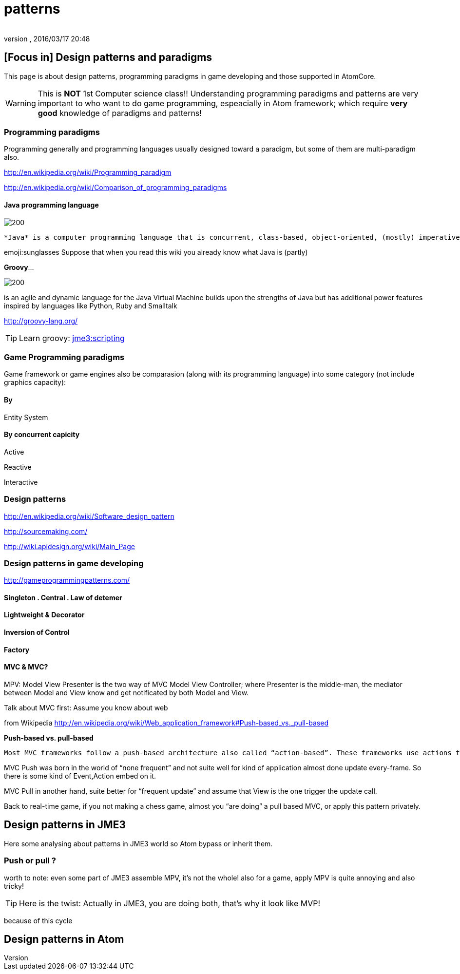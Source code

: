 = patterns
:author:
:revnumber:
:revdate: 2016/03/17 20:48
:relfileprefix: ../../../../
:imagesdir: ../../../..
ifdef::env-github,env-browser[:outfilesuffix: .adoc]



== [Focus in] Design patterns and paradigms

This page is about design patterns, programming paradigms in game developing and those supported in AtomCore.

[WARNING]
====
This is *NOT* 1st Computer science class!! Understanding programming paradigms and patterns are very important to who want to do game programming, espeacially in Atom framework; which require *very good* knowledge of paradigms and patterns!
====



=== Programming paradigms

Programming generally and programming languages usually designed toward a paradigm, but some of them are multi-paradigm also.

link:http://en.wikipedia.org/wiki/Programming_paradigm[http://en.wikipedia.org/wiki/Programming_paradigm]

link:http://en.wikipedia.org/wiki/Comparison_of_programming_paradigms[http://en.wikipedia.org/wiki/Comparison_of_programming_paradigms]


==== Java programming language


image::http://upload.wikimedia.org/wikipedia/commons/thumb/a/a4/Java_logo_and_wordmark.svg/150px-Java_logo_and_wordmark.svg.png[200,width="",height="",align="left"]
 *Java* is a computer programming language that is concurrent, class-based, object-oriented, (mostly) imperative, structured (also referred as strictly typed)

emoji:sunglasses Suppose that when you read this wiki you already know what Java is (partly)

*Groovy*…

image::wiki/groovy-logo.png[200,width="",height="",align="right"]


is an agile and dynamic language for the Java Virtual Machine
builds upon the strengths of Java but has additional power features inspired by languages like Python, Ruby and Smalltalk

link:http://groovy-lang.org/[http://groovy-lang.org/]


[TIP]
====
Learn groovy: <<jme3/scripting#,jme3:scripting>>
====



=== Game Programming paradigms

Game framework or game engines also be comparasion (along with its programming language) into some category (not include graphics capacity):


==== By

Entity System


==== By concurrent capicity

Active

Reactive

Interactive


=== Design patterns

link:http://en.wikipedia.org/wiki/Software_design_pattern[http://en.wikipedia.org/wiki/Software_design_pattern]

link:http://sourcemaking.com/[http://sourcemaking.com/]

link:http://wiki.apidesign.org/wiki/Main_Page[http://wiki.apidesign.org/wiki/Main_Page]


=== Design patterns in game developing

link:http://gameprogrammingpatterns.com/[http://gameprogrammingpatterns.com/]


==== Singleton . Central . Law of detemer


==== Lightweight & Decorator


==== Inversion of Control


==== Factory


==== MVC & MVC?

MPV: Model View Presenter is the two way of
MVC Model View Controller; where Presenter is the middle-man, the mediator between Model and View know and get notificated by both Model and View.

Talk about MVC first: Assume you know about web

from Wikipedia link:http://en.wikipedia.org/wiki/Web_application_framework#Push-based_vs._pull-based[http://en.wikipedia.org/wiki/Web_application_framework#Push-based_vs._pull-based]

*Push-based vs. pull-based*

....
Most MVC frameworks follow a push-based architecture also called “action-based”. These frameworks use actions that do the required processing, and then “push” the data to the view layer to render the results.[5] Struts, Django, Ruby on Rails, Symfony, Yii, Spring MVC, Stripes, Play, CodeIgniter, and Struts2[6] are good examples of this architecture. An alternative to this is pull-based architecture, sometimes also called “component-based”. These frameworks start with the view layer, which can then “pull” results from multiple controllers as needed. In this architecture, multiple controllers can be involved with a single view. Lift, Tapestry, JBoss Seam, JavaServer Faces, and Wicket are examples of pull-based architectures.
....

MVC Push was born in the world of “none frequent” and not suite well for kind of application almost done update every-frame. So there is some kind of Event,Action embed on it.

MVC Pull in another hand, suite better for “frequent update” and assume that View is the one trigger the update call.

Back to real-time game, if you not making a chess game, almost you “are doing” a pull based MVC, or apply this pattern privately.


== Design patterns in JME3

Here some analysing about patterns in JME3 world so Atom bypass or inherit them.


=== Push or pull ?

worth to note:
even some part of JME3 assemble MPV, it’s not the whole!
also for a game, apply MPV is quite annoying and also tricky!


[TIP]
====
Here is the twist: Actually in JME3, you are doing both, that’s why it look like MVP!
====


because of this cycle


== Design patterns in Atom
